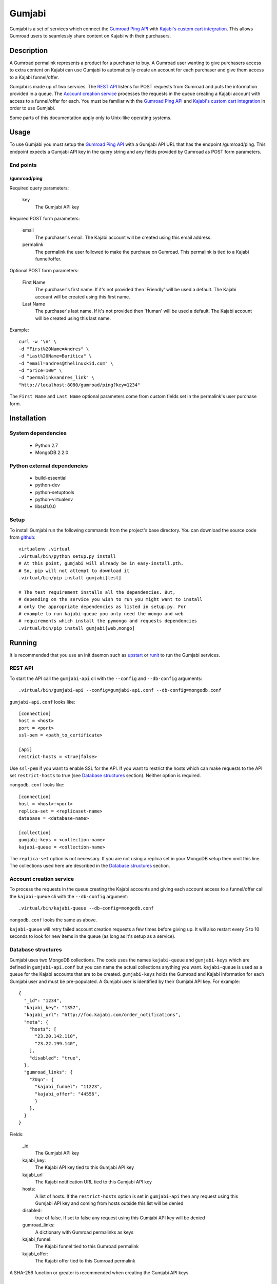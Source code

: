 =======
Gumjabi
=======

Gumjabi is a set of services which connect the `Gumroad Ping API`_
with `Kajabi's custom cart integration`_. This allows Gumroad users to
seamlessly share content on Kajabi with their purchasers.

Description
===========

A Gumroad permalink represents a product for a purchaser to buy. A
Gumroad user wanting to give purchasers access to extra content on
Kajabi can use Gumjabi to automatically create an account for each
purchaser and give them access to a Kajabi funnel/offer.

Gumjabi is made up of two services. The `REST API`_ listens for POST
requests from Gumroad and puts the information provided in a
queue. The `Account creation service`_ processes the requests in the
queue creating a Kajabi account with access to a funnel/offer for
each. You must be familiar with the `Gumroad Ping API`_ and `Kajabi's
custom cart integration`_ in order to use Gumjabi.

Some parts of this documentation apply only to Unix-like operating
systems.

Usage
=====

To use Gumjabi you must setup the `Gumroad Ping API`_ with a Gumjabi
API URL that has the endpoint /gumroad/ping. This endpoint expects a
Gumjabi API key in the query string and any fields provided by Gumroad
as POST form parameters.

End points
----------

/gumroad/ping
+++++++++++++

Required query parameters:

    key
       The Gumjabi API key

Required POST form parameters:

    email
       The purchaser's email. The Kajabi account will be created using
       this email address.

    permalink
       The permalink the user followed to make the purchase on
       Gumroad. This permalink is tied to a Kajabi funnel/offer.

Optional POST form parameters:

    First Name
        The purchaser's first name. If it's not provided then
        'Friendly' will be used a default. The Kajabi account will be
        created using this first name.

    Last Name
        The purchaser's last name. If it's not provided then 'Human'
        will be used a default. The Kajabi account will be created
        using this last name.

Example::

    curl -w '\n' \
    -d "First%20Name=Andres" \
    -d "Last%20Name=Buritica" \
    -d "email=andres@thelinuxkid.com" \
    -d "price=100" \
    -d "permalink=andres_link" \
    "http://localhost:8080/gumroad/ping?key=1234"

The ``First Name`` and ``Last Name`` optional parameters come from
custom fields set in the permalink's user purchase form.

Installation
============

System dependencies
-------------------

    - Python 2.7
    - MongoDB 2.2.0

Python external dependencies
----------------------------

    - build-essential
    - python-dev
    - python-setuptools
    - python-virtualenv
    - libssl1.0.0

Setup
-----

To install Gumjabi run the following commands from the project's base
directory. You can download the source code from github_::

    virtualenv .virtual
    .virtual/bin/python setup.py install
    # At this point, gumjabi will already be in easy-install.pth.
    # So, pip will not attempt to download it
    .virtual/bin/pip install gumjabi[test]

    # The test requirement installs all the dependencies. But,
    # depending on the service you wish to run you might want to install
    # only the appropriate dependencies as listed in setup.py. For
    # example to run kajabi-queue you only need the mongo and web
    # requirements which install the pymongo and requests dependencies
    .virtual/bin/pip install gumjabi[web,mongo]

Running
=======

It is recommended that you use an init daemon such as upstart_ or
runit_ to run the Gumjabi services.

REST API
--------

To start the API call the ``gumjabi-api`` cli with the ``--config``
and ``--db-config`` arguments::

    .virtual/bin/gumjabi-api --config=gumjabi-api.conf --db-config=mongodb.conf

``gumjabi-api.conf`` looks like::

      [connection]
      host = <host>
      port = <port>
      ssl-pem = <path_to_certificate>

      [api]
      restrict-hosts = <true|false>

Use ``ssl-pem`` if you want to enable SSL for the API. If you
want to restrict the hosts which can make requests to the API set
``restrict-hosts`` to true (see `Database structures`_
section). Neither option is required.

``mongodb.conf`` looks like::

    [connection]
    host = <host>:<port>
    replica-set = <replicaset-name>
    database = <database-name>

    [collection]
    gumjabi-keys = <collection-name>
    kajabi-queue = <collection-name>

The ``replica-set`` option is not necessary. If you are not using a
replica set in your MongoDB setup then omit this line. The collections
used here are described in the `Database structures`_ section.

Account creation service
------------------------

To process the requests in the queue creating the Kajabi accounts and
giving each account access to a funnel/offer call the ``kajabi-queue``
cli with the ``--db-config`` argument::

    .virtual/bin/kajabi-queue --db-config=mongodb.conf

``mongodb.conf`` looks the same as above.

``kajabi-queue`` will retry failed account creation requests a few
times before giving up. It will also restart every 5 to 10 seconds to
look for new items in the queue (as long as it's setup as a service).

.. _dbstructures:

Database structures
-------------------

Gumjabi uses two MongoDB collections. The code uses the names
``kajabi-queue`` and ``gumjabi-keys`` which are defined in
``gumjabi-api.conf`` but you can name the actual collections anything
you want. ``kajabi-queue`` is used as a queue for the Kajabi accounts
that are to be created. ``gumjabi-keys`` holds the Gumroad and Kajabi
information for each Gumjabi user and must be pre-populated. A Gumjabi
user is identified by their Gumjabi API key. For example::

    {
      "_id": "1234",
      "kajabi_key": "1357",
      "kajabi_url": "http://foo.kajabi.com/order_notifications",
      "meta": {
        "hosts": [
          "23.20.142.110",
          "23.22.199.140",
        ],
        "disabled": "true",
      },
      "gumroad_links": {
        "ZUqn": {
          "kajabi_funnel": "11223",
          "kajabi_offer": "44556",
          }
        },
      }
    }

Fields:

    _id
      The Gumjabi API key

    kajabi_key:
      The Kajabi API key tied to this Gumjabi API key

    kajabi_url
      The Kajabi notification URL tied to this Gumjabi API key

    hosts:
      A list of hosts. If the ``restrict-hosts`` option is set in
      ``gumjabi-api`` then any request using this Gumjabi API key and
      coming from hosts outside this list will be denied

    disabled:
      true of false. If set to false any request using this Gumjabi
      API key will be denied

    gumroad_links:
      A dictionary with Gumroad permalinks as keys

    kajabi_funnel:
     The Kajabi funnel tied to this Gumroad permalink

    kajabi_offer:
     The Kajabi offer tied to this Gumroad permalink

A SHA-256 function or greater is recommended when creating the Gumjabi
API keys.

Developing
==========

To start developing follow the instructions in the Installation_
section but replace::

    .virtual/bin/python setup.py install

with::

    .virtual/bin/python setup.py develop

If you like to use ipython you can install it with the dev
requirement::

    .virtual/bin/pip install gumjabi[dev]

.. _runit: http://smarden.org/runit/
.. _upstart: http://upstart.ubuntu.com/
.. _github: https://github.com/thelinuxkid/gumjabi
.. _`Gumroad Ping API`: https://gumroad.com/ping
.. _`Kajabi's custom cart integration`: http://help.kajabi.com/customer/portal/articles/735181-how-do-i-setup-a-custom-shopping-cart-
